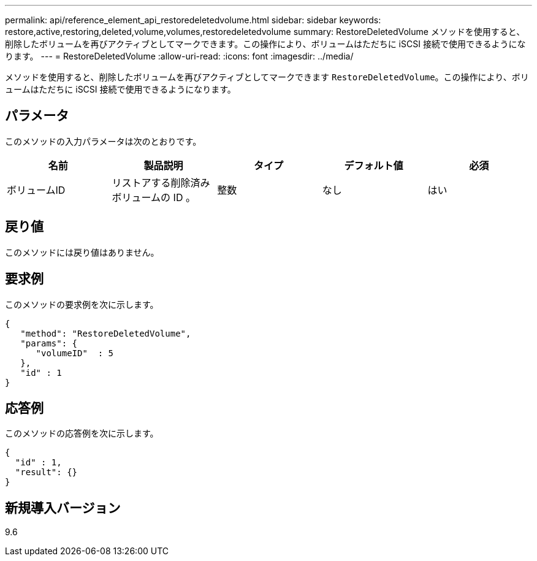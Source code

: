 ---
permalink: api/reference_element_api_restoredeletedvolume.html 
sidebar: sidebar 
keywords: restore,active,restoring,deleted,volume,volumes,restoredeletedvolume 
summary: RestoreDeletedVolume メソッドを使用すると、削除したボリュームを再びアクティブとしてマークできます。この操作により、ボリュームはただちに iSCSI 接続で使用できるようになります。 
---
= RestoreDeletedVolume
:allow-uri-read: 
:icons: font
:imagesdir: ../media/


[role="lead"]
メソッドを使用すると、削除したボリュームを再びアクティブとしてマークできます `RestoreDeletedVolume`。この操作により、ボリュームはただちに iSCSI 接続で使用できるようになります。



== パラメータ

このメソッドの入力パラメータは次のとおりです。

|===
| 名前 | 製品説明 | タイプ | デフォルト値 | 必須 


 a| 
ボリュームID
 a| 
リストアする削除済みボリュームの ID 。
 a| 
整数
 a| 
なし
 a| 
はい

|===


== 戻り値

このメソッドには戻り値はありません。



== 要求例

このメソッドの要求例を次に示します。

[listing]
----
{
   "method": "RestoreDeletedVolume",
   "params": {
      "volumeID"  : 5
   },
   "id" : 1
}
----


== 応答例

このメソッドの応答例を次に示します。

[listing]
----
{
  "id" : 1,
  "result": {}
}
----


== 新規導入バージョン

9.6
